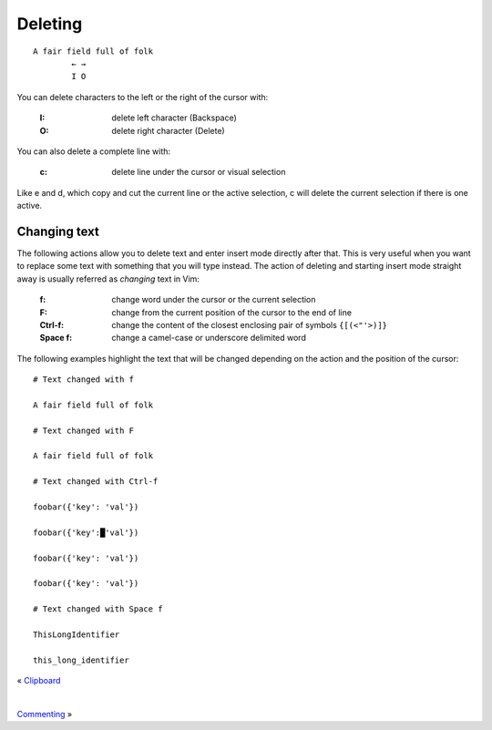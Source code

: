 
.. role:: key
.. default-role:: key

.. terminal colors
.. role:: w
.. role:: wi
.. role:: g
.. role:: gi
.. role:: y
.. role:: yi

Deleting
========

.. parsed-literal::
    :class: terminal

    \ A fair fi\ :wi:`e`\ ld full of folk
    \         :y:`← →`
    \         :y:`I O`

You can delete characters to the left or the right of the cursor with:

    :`I`: delete left character (Backspace)

    :`O`: delete right character (Delete)

You can also delete a complete line with:

    :`c`: delete line under the cursor or visual selection

Like `e` and `d`, which copy and cut the current line or the active selection,
`c` will delete the current selection if there is one active.

Changing text
-------------

The following actions allow you to delete text and enter insert mode directly
after that. This is very useful when you want to replace some text with
something that you will type instead. The action of deleting and starting insert
mode straight away is usually referred as *changing* text in Vim:

    :`f`: change word under the cursor or the current selection

    :`F`: change from the current position of the cursor to the end of line

    :`Ctrl-f`: change the content of the closest enclosing pair of symbols ``{[(<"'>)]}``

    :`Space` `f`: change a camel-case or underscore delimited word

The following examples highlight the text that will be changed depending on the
action and the position of the cursor:

.. parsed-literal::
    :class: terminal

    :y:`# Text changed with f`

    A fair field :gi:`f`\ :wi:`u`\ :gi:`ll` of folk

    :y:`# Text changed with F`

    A fair field f\ :wi:`u`\ :gi:`ll of folk`

    :y:`# Text changed with Ctrl-f`

    foobar({'\ :gi:`k`\ :wi:`e`\ :gi:`y`\ ': 'val'})

    foobar({\ :gi:`'key':█'val'`})

    foobar(\ :wi:`{`\ :gi:`'key': 'val'}`)

    foobar\ :wi:`(`\ :gi:`{'key': 'val'})`

    :y:`# Text changed with Space f`

    This\ :gi:`L`\ :wi:`o`\ :gi:`ng`\ Identifier

    this\_\ :gi:`l`\ :wi:`o`\ :gi:`ng`\ _identifier

.. container:: browsing-links

    « `Clipboard </docs/users-guide/clipboard.html>`_

    |

    `Commenting </docs/users-guide/commenting.html>`_ »

